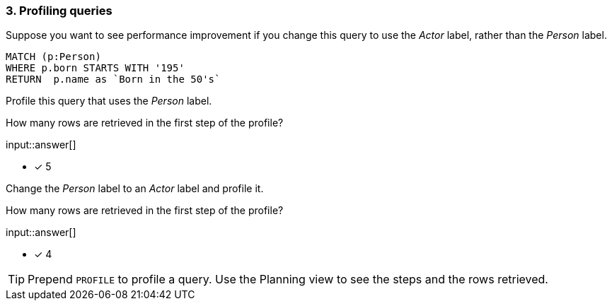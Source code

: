 :type: freetext

[.question.freetext]
=== 3. Profiling queries

Suppose you want to see performance improvement if you change this query to use the _Actor_ label, rather than the _Person_ label.

[source,cypher]
----
MATCH (p:Person)
WHERE p.born STARTS WITH '195'
RETURN  p.name as `Born in the 50's`
----


Profile this query that uses the _Person_ label.

How many rows are retrieved in the first step of the profile?

input::answer[]

* [x] 5

Change the _Person_ label to an _Actor_ label and profile it.

How many rows are retrieved in the first step of the profile?

input::answer[]

* [x] 4


[TIP]
====
Prepend `PROFILE` to profile a query.
Use the Planning view to see the steps and the rows retrieved.
====

